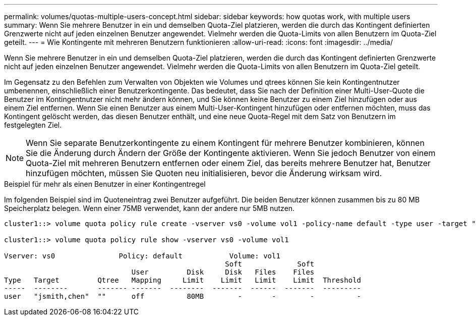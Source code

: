 ---
permalink: volumes/quotas-multiple-users-concept.html 
sidebar: sidebar 
keywords: how quotas work, with multiple users 
summary: Wenn Sie mehrere Benutzer in ein und demselben Quota-Ziel platzieren, werden die durch das Kontingent definierten Grenzwerte nicht auf jeden einzelnen Benutzer angewendet. Vielmehr werden die Quota-Limits von allen Benutzern im Quota-Ziel geteilt. 
---
= Wie Kontingente mit mehreren Benutzern funktionieren
:allow-uri-read: 
:icons: font
:imagesdir: ../media/


[role="lead"]
Wenn Sie mehrere Benutzer in ein und demselben Quota-Ziel platzieren, werden die durch das Kontingent definierten Grenzwerte nicht auf jeden einzelnen Benutzer angewendet. Vielmehr werden die Quota-Limits von allen Benutzern im Quota-Ziel geteilt.

Im Gegensatz zu den Befehlen zum Verwalten von Objekten wie Volumes und qtrees können Sie kein Kontingentnutzer umbenennen, einschließlich einer Benutzerkontingente. Das bedeutet, dass Sie nach der Definition einer Multi-User-Quote die Benutzer im Kontingentnutzer nicht mehr ändern können, und Sie können keine Benutzer zu einem Ziel hinzufügen oder aus einem Ziel entfernen. Wenn Sie einen Benutzer aus einem Multi-User-Kontingent hinzufügen oder entfernen möchten, muss das Kontingent gelöscht werden, das diesen Benutzer enthält, und eine neue Quota-Regel mit dem Satz von Benutzern im festgelegten Ziel.

[NOTE]
====
Wenn Sie separate Benutzerkontingente zu einem Kontingent für mehrere Benutzer kombinieren, können Sie die Änderung durch Ändern der Größe der Kontingente aktivieren. Wenn Sie jedoch Benutzer von einem Quota-Ziel mit mehreren Benutzern entfernen oder einem Ziel, das bereits mehrere Benutzer hat, Benutzer hinzufügen möchten, müssen Sie Quoten neu initialisieren, bevor die Änderung wirksam wird.

====
.Beispiel für mehr als einen Benutzer in einer Kontingentregel
Im folgenden Beispiel sind im Quoteneintrag zwei Benutzer aufgeführt. Die beiden Benutzer können zusammen bis zu 80 MB Speicherplatz belegen. Wenn einer 75MB verwendet, kann der andere nur 5MB nutzen.

[listing]
----
cluster1::> volume quota policy rule create -vserver vs0 -volume vol1 -policy-name default -type user -target "jsmith,chen" -qtree "" -disk-limit 80m

cluster1::> volume quota policy rule show -vserver vs0 -volume vol1

Vserver: vs0               Policy: default           Volume: vol1
                                                    Soft             Soft
                              User         Disk     Disk   Files    Files
Type   Target         Qtree   Mapping     Limit    Limit   Limit    Limit  Threshold
-----  --------       ------- -------  --------  -------  ------  -------  ---------
user   "jsmith,chen"  ""      off          80MB        -       -        -          -
----